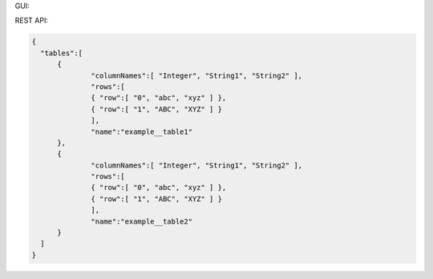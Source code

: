 GUI:

.. image:: ../_static/iApps_table_example.png
  :scale: 90%

REST API:  

.. code:: json

  {  
    "tables":[  
        {  
         	"columnNames":[ "Integer", "String1", "String2" ],
         	"rows":[  
             	{ "row":[ "0", "abc", "xyz" ] },
             	{ "row":[ "1", "ABC", "XYZ" ] }
          	],
         	"name":"example__table1"
        },
        {  
         	"columnNames":[ "Integer", "String1", "String2" ],
         	"rows":[  
             	{ "row":[ "0", "abc", "xyz" ] },
             	{ "row":[ "1", "ABC", "XYZ" ] }
         	],
         	"name":"example__table2"
        }
    ]
  }
